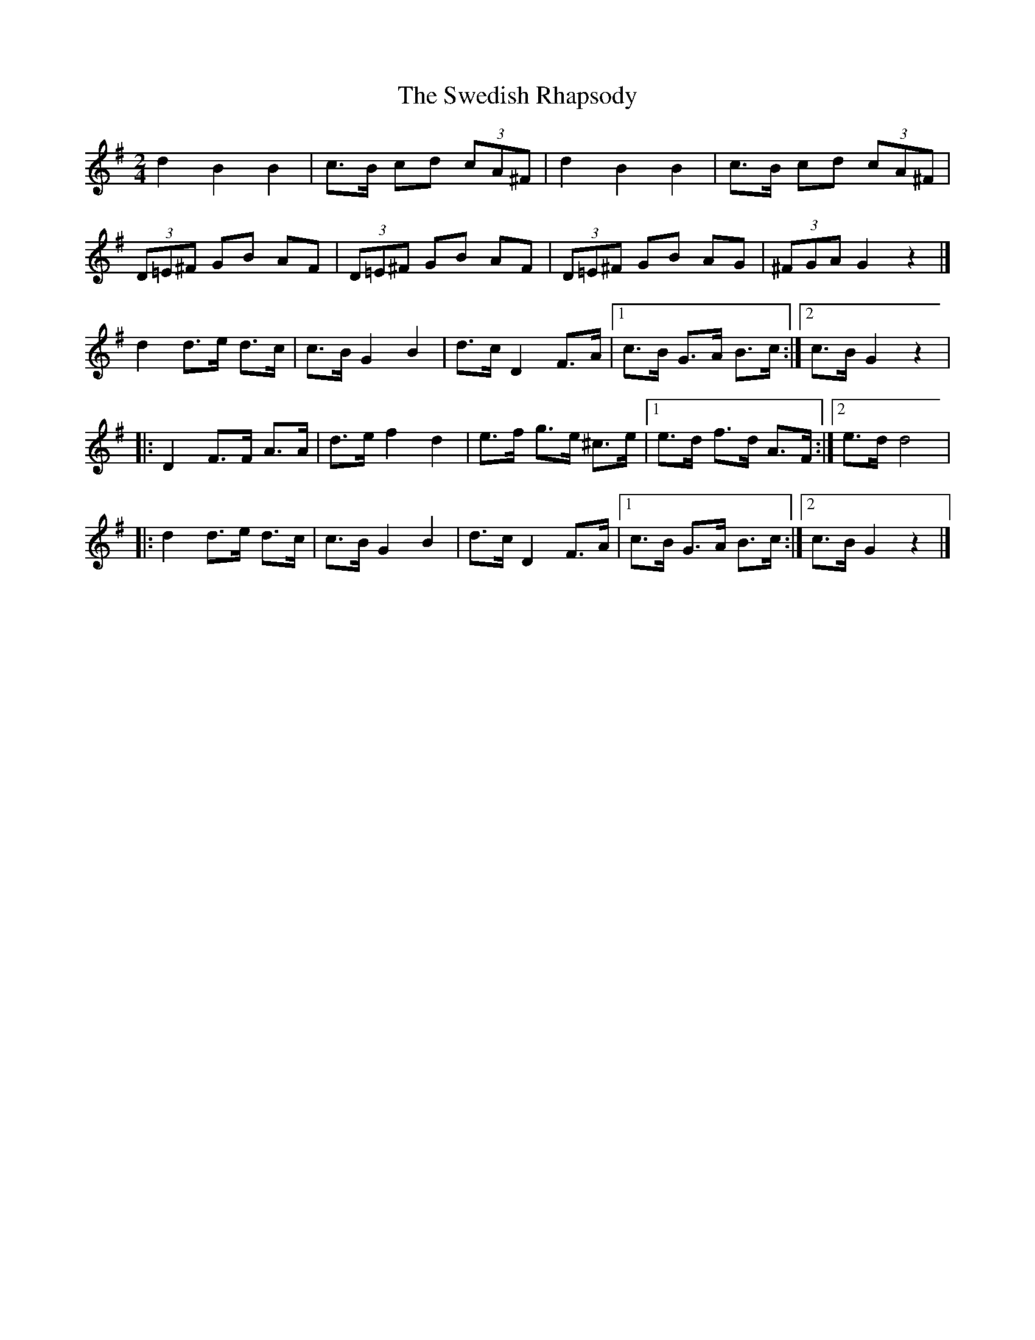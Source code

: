 X: 8
T: Swedish Rhapsody, The
Z: Falkbeer
S: https://thesession.org/tunes/7111#setting18680
R: polka
M: 2/4
L: 1/8
K: Gmaj
d2B2B2 | c>B cd (3cA^F | d2B2B2 | c>B cd (3cA^F |(3D=E^F GB AF | (3D=E^F GB AF | (3D=E^F GB AG | (3^FGA G2z2 |]d2d>e d>c | c>BG2B2 | d>cD2F>A |1 c>B G>A B>c :|2 c>BG2z2 ||:D2F>F A>A | d>ef2d2 | e>f g>e ^c>e |1 e>d f>d A>F :|2 e>dd4 ||:d2d>e d>c | c>BG2B2 | d>cD2F>A |1 c>B G>A B>c :|2 c>BG2z2 |]
